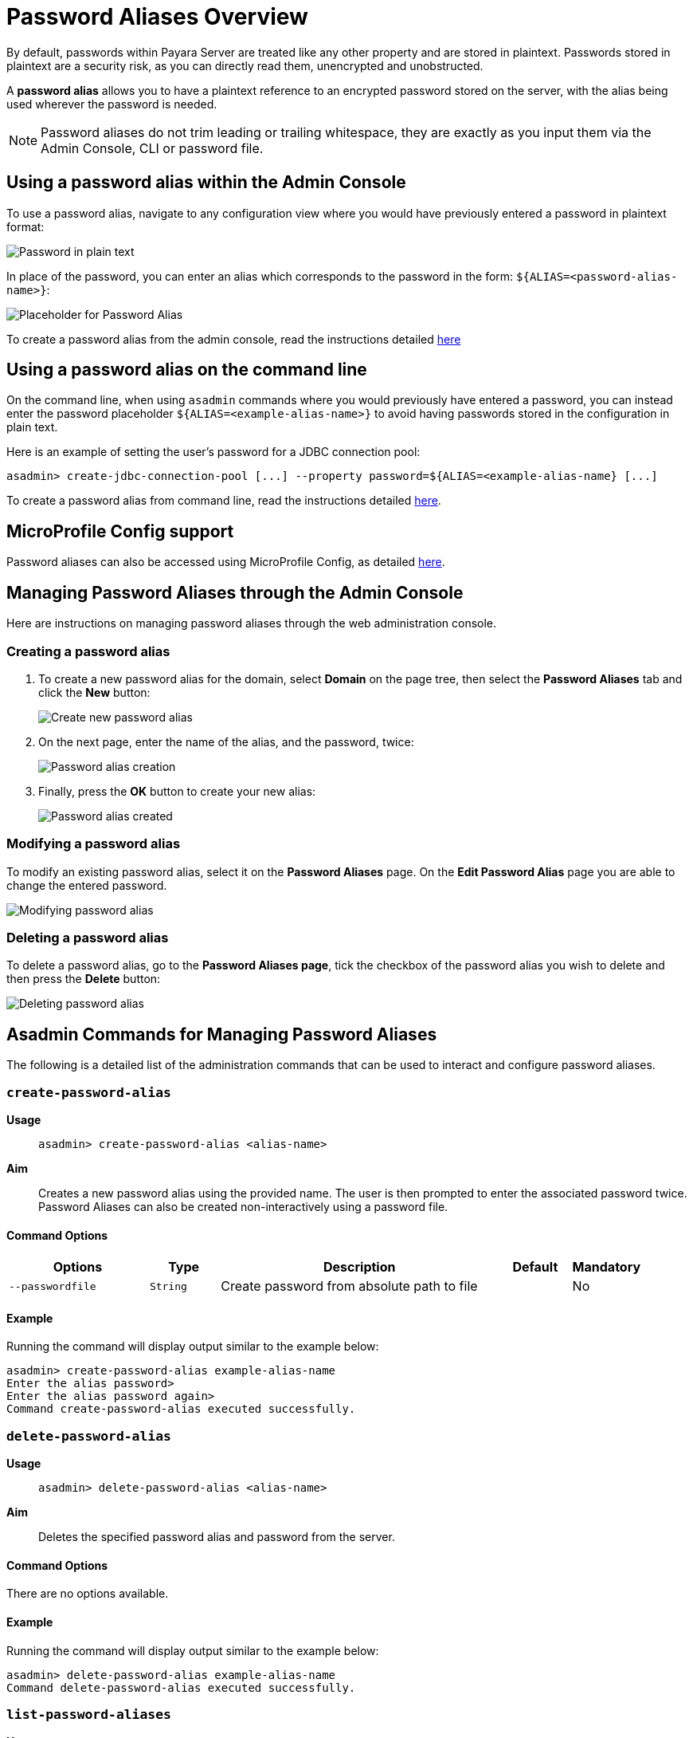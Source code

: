 [[password-aliases-overview]]
= Password Aliases Overview

By default, passwords within Payara Server are treated like any other property and are stored in plaintext. Passwords stored in plaintext are a security risk, as you can directly read them, unencrypted and unobstructed.

A *password alias* allows you to have a plaintext reference to an encrypted password stored on the server, with the alias being used wherever the password is needed.

NOTE: Password aliases do not trim leading or trailing whitespace, they are exactly as you input them via the Admin Console, CLI or password file.

[[using-password-alias-admin-console]]
== Using a password alias within the Admin Console

To use a password alias, navigate to any configuration view where you would have previously entered a password in plaintext format:

image::password-aliases/password-aliases-unused.png[Password in plain text]

In place of the password, you can enter an alias which corresponds to the password in the form: `${ALIAS=<password-alias-name>}`:

image::password-aliases/password-aliases-using.png[Placeholder for Password Alias]

To create a password alias from the admin console, read the instructions detailed <<Managing Password Aliases through the Admin Console, here>>

[[using-password-alias-command-line]]
== Using a password alias on the command line

On the command line, when using `asadmin` commands where you would previously have entered a password, you can instead enter the password placeholder `${ALIAS=<example-alias-name>}` to avoid having passwords stored in the configuration in plain text.

Here is an example of setting the user's password for a JDBC connection pool:

[source, shell]
----
asadmin> create-jdbc-connection-pool [...] --property password=${ALIAS=<example-alias-name} [...]
----

To create a password alias from command line, read the instructions detailed <<Asadmin Commands for Managing Password Aliases,here>>.

[[using-password-alias-microprofile]]
== MicroProfile Config support

Password aliases can also be accessed using MicroProfile Config, as detailed xref:/Technical Documentation/MicroProfile/Config/Overview.adoc[here].

[[managing-passwords-admin-console]]
== Managing Password Aliases through the Admin Console

Here are instructions on managing password aliases through the web administration console.

[[creating-password-alias]]
=== Creating a password alias

. To create a new password alias for the domain, select *Domain* on the page tree, then select the *Password Aliases* tab and click the *New* button:
+
image::password-aliases/password-aliases-new.png[Create new password alias]

. On the next page, enter the name of the alias, and the password, twice:
+
image::password-aliases/password-aliases-creation.png[Password alias creation]

. Finally, press the *OK* button to create your new alias:
+
image::password-aliases/password-aliases-created.png[Password alias created]

[[modifying-password-alias]]
=== Modifying a password alias

To modify an existing password alias, select it on the *Password Aliases* page. On the *Edit Password Alias* page you are able to change the entered password.

image::password-aliases/password-aliases-modifying.png[Modifying password alias]

[[deleting-password-alias]]
=== Deleting a password alias

To delete a password alias, go to the *Password Aliases page*, tick the checkbox of the password alias you wish to delete and then press the *Delete* button:

image::password-aliases/password-aliases-deleting.png[Deleting password alias]

[[asadmin-commands-password-aliases]]
== Asadmin Commands for Managing Password Aliases

The following is a detailed list of the administration commands that can be used to interact and configure password aliases.

[[create-alias]]
=== `create-password-alias`

*Usage*::
`asadmin> create-password-alias <alias-name>`

*Aim*::
Creates a new password alias using the provided name. The user is then prompted to enter the associated password twice. Password Aliases can also be created non-interactively using a password file.

[[command-options]]
==== Command Options

[cols="2,1,4,1,1",options="header"]
|===
|Options | Type | Description | Default | Mandatory
| `--passwordfile`| `String` | Create password from absolute path to file| | No
|===

[[example]]
==== Example

Running the command will display output similar to the example below:

[source, shell]
----
asadmin> create-password-alias example-alias-name
Enter the alias password>
Enter the alias password again>
Command create-password-alias executed successfully.
----

[[delete-alias]]
=== `delete-password-alias`

*Usage*::
`asadmin> delete-password-alias <alias-name>`

*Aim*::
Deletes the specified password alias and password from the server.

[[command-options-1]]
==== Command Options

There are no options available.

[[example-1]]
==== Example

Running the command will display output similar to the example below:

[source, shell]
----
asadmin> delete-password-alias example-alias-name
Command delete-password-alias executed successfully.
----

[[list-aliases]]
=== `list-password-aliases`

*Usage*::
`asadmin> list-password-aliases`

*Aim*::
Lists the password aliases for the domain.

[[command-options-2]]
==== Command Options

There are no options available.

[[example-2]]
==== Example

Running the command will display output similar to the example below:

[source, shell]
----
asadmin> list-password-aliases
example-alias-name
another-example-alias
Command list-password-aliases executed successfully.
----

[[update-alias]]
=== `update-password-alias`

*Usage*::
`asadmin> update-password-alias <alias-name>`

*Aim*::
Updates the password associated with the given alias. Passwords can also be
updated non-interactively using a password file.

[[command-options-3]]
==== Command Options

There are no options available.

[[example-3]]
==== Example

[source, shell]
----
asadmin> update-password-alias example-alias-name
Enter the alias password>
Enter the alias password again>
Encrypted password for the alias example-alias-name updated successfully
Command update-password-alias executed successfully.
----
